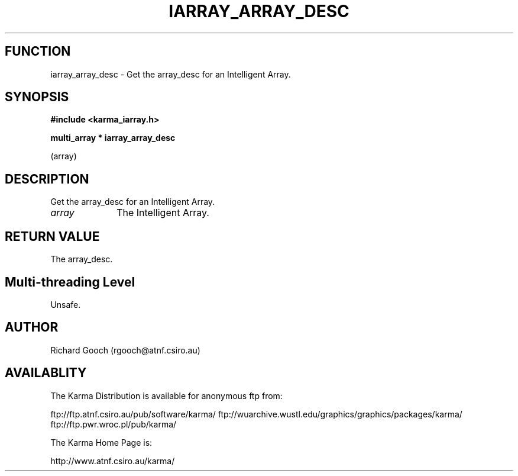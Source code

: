 .TH IARRAY_ARRAY_DESC 3 "14 Aug 2006" "Karma Distribution"
.SH FUNCTION
iarray_array_desc \- Get the array_desc for an Intelligent Array.
.SH SYNOPSIS
.B #include <karma_iarray.h>
.sp
.B multi_array * iarray_array_desc
.sp
(array)
.SH DESCRIPTION
Get the array_desc for an Intelligent Array.
.IP \fIarray\fP 1i
The Intelligent Array.
.SH RETURN VALUE
The array_desc.
.SH Multi-threading Level
Unsafe.
.SH AUTHOR
Richard Gooch (rgooch@atnf.csiro.au)
.SH AVAILABLITY
The Karma Distribution is available for anonymous ftp from:

ftp://ftp.atnf.csiro.au/pub/software/karma/
ftp://wuarchive.wustl.edu/graphics/graphics/packages/karma/
ftp://ftp.pwr.wroc.pl/pub/karma/

The Karma Home Page is:

http://www.atnf.csiro.au/karma/
